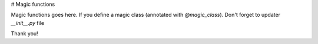 # Magic functions

Magic functions goes here. If you define a magic class (annotated with `@magic_class`). Don't forget to updater `__init__.py` file

Thank you!